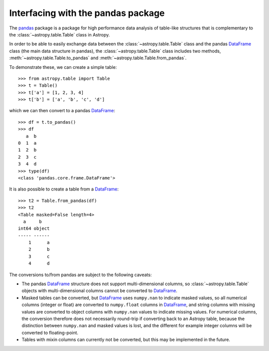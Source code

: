 .. doctest-skip-all

.. _pandas:

Interfacing with the pandas package
===================================

The `pandas <http://pandas.pydata.org/>`__ package is a package for high
performance data analysis of table-like structures that is complementary to the
:class:`~astropy.table.Table` class in Astropy.

In order to be able to easily exchange data between the :class:`~astropy.table.Table` class and the pandas `DataFrame`_ class (the main data structure in pandas), the :class:`~astropy.table.Table` class includes two methods, :meth:`~astropy.table.Table.to_pandas` and :meth:`~astropy.table.Table.from_pandas`.

To demonstrate these, we can create a simple table::

    >>> from astropy.table import Table
    >>> t = Table()
    >>> t['a'] = [1, 2, 3, 4]
    >>> t['b'] = ['a', 'b', 'c', 'd']
    
which we can then convert to a pandas `DataFrame`_::

    >>> df = t.to_pandas()
    >>> df
       a  b
    0  1  a
    1  2  b
    2  3  c
    3  4  d    
    >>> type(df)
    <class 'pandas.core.frame.DataFrame'>

It is also possible to create a table from a `DataFrame`_::

    >>> t2 = Table.from_pandas(df)
    >>> t2
    <Table masked=False length=4>
      a     b   
    int64 object
    ----- ------
        1      a
        2      b
        3      c
        4      d
        
The conversions to/from pandas are subject to the following caveats:

* The pandas `DataFrame`_ structure does not support multi-dimensional
  columns, so :class:`~astropy.table.Table` objects with multi-dimensional
  columns cannot be converted to `DataFrame`_.

* Masked tables can be converted, but `DataFrame`_ uses ``numpy.nan`` to
  indicate masked values, so all numerical columns (integer or float) are
  converted to ``numpy.float`` columns in `DataFrame`_, and string columns with
  missing values are converted to object columns with ``numpy.nan`` values to
  indicate missing values. For numerical columns, the conversion therefore does
  not necessarily round-trip if converting back to an Astropy table, because the
  distinction between ``numpy.nan`` and masked values is lost, and the different
  for example integer columns will be converted to floating-point.
  
* Tables with mixin columns can currently not be converted, but this may be
  implemented in the future.

.. _DataFrame: http://pandas.pydata.org/pandas-docs/dev/generated/pandas.DataFrame.html